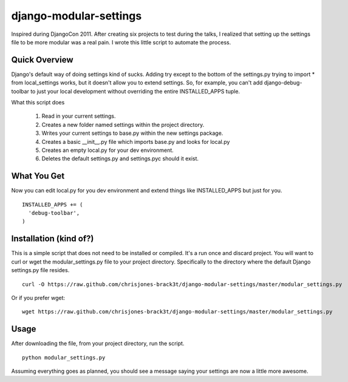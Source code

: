 =======================
django-modular-settings
=======================

Inspired during DjangoCon 2011. After creating six projects to test during the talks, I realized that setting up the settings file to be more modular was a real pain. I wrote this little script to automate the process.

Quick Overview
==============

Django's default way of doing settings kind of sucks. Adding try except to the bottom of the settings.py trying to import * from local_settings works, but it doesn't allow you to extend settings. So, for example, you can't add django-debug-toolbar to just your local development without overriding the entire INSTALLED_APPS tuple.

What this script does

  #. Read in your current settings.
  #. Creates a new folder named settings within the project directory.
  #. Writes your current settings to base.py within the new settings package.
  #. Creates a basic __init__.py file which imports base.py and looks for local.py
  #. Creates an empty local.py for your dev environment.
  #. Deletes the default settings.py and settings.pyc should it exist.

What You Get
============

Now you can edit local.py for you dev environment and extend things like INSTALLED_APPS but just for you. ::

  INSTALLED_APPS += (
    'debug-toolbar',
  )


Installation (kind of?)
=======================

This is a simple script that does not need to be installed or compiled. It's a run once and discard project. You will want to curl or wget the modular_settings.py file to your project directory. Specifically to the directory where the default Django settings.py file resides. ::

  curl -O https://raw.github.com/chrisjones-brack3t/django-modular-settings/master/modular_settings.py

Or if you prefer wget::

  wget https://raw.github.com/chrisjones-brack3t/django-modular-settings/master/modular_settings.py

Usage
=====

After downloading the file, from your project directory, run the script. ::

  python modular_settings.py

Assuming everything goes as planned, you should see a message saying your settings are now a little more awesome.